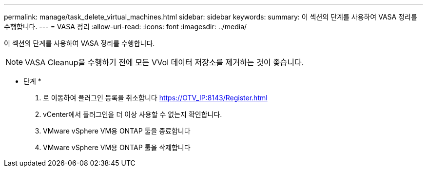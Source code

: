 ---
permalink: manage/task_delete_virtual_machines.html 
sidebar: sidebar 
keywords:  
summary: 이 섹션의 단계를 사용하여 VASA 정리를 수행합니다. 
---
= VASA 정리
:allow-uri-read: 
:icons: font
:imagesdir: ../media/


[role="lead"]
이 섹션의 단계를 사용하여 VASA 정리를 수행합니다.


NOTE: VASA Cleanup을 수행하기 전에 모든 VVol 데이터 저장소를 제거하는 것이 좋습니다.

* 단계 *

. 로 이동하여 플러그인 등록을 취소합니다 https://OTV_IP:8143/Register.html[]
. vCenter에서 플러그인을 더 이상 사용할 수 없는지 확인합니다.
. VMware vSphere VM용 ONTAP 툴을 종료합니다
. VMware vSphere VM용 ONTAP 툴을 삭제합니다

